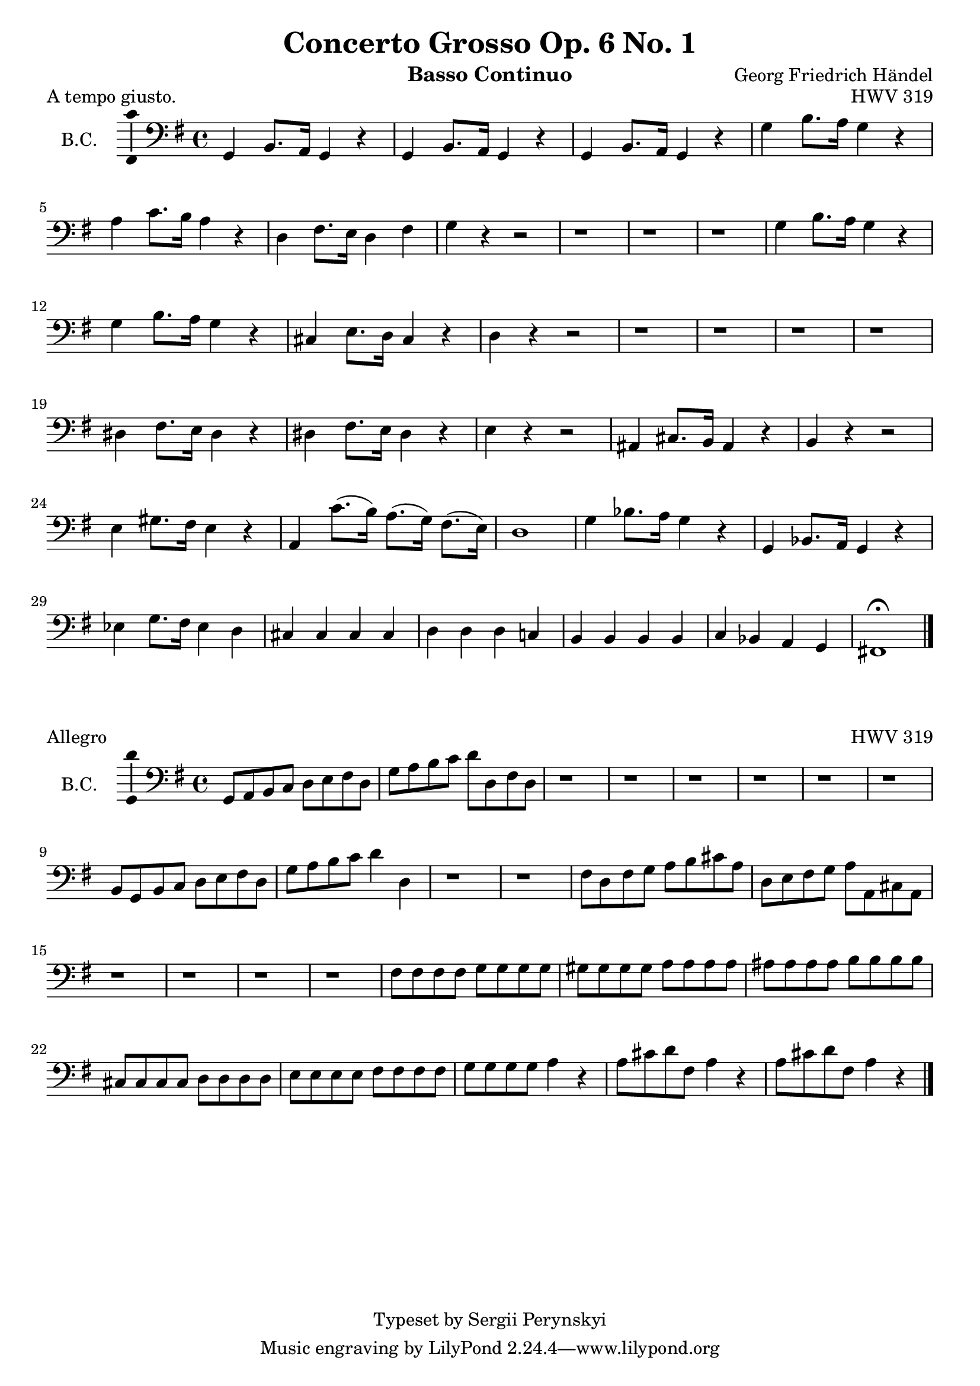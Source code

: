 \version "2.18.2"

\header {
    title = "Concerto Grosso Op. 6 No. 1"
    opus = "HWV 319"
    composer = "Georg Friedrich Händel"

    instrument = "Basso Continuo"

    copyright = "Typeset by Sergii Perynskyi"
}

\score {

    \layout {
        \context {
            \Voice
            \consists "Ambitus_engraver"
        }
    }

    \midi {
        \tempo 4 = 90
    }

    \header {
        piece = "A tempo giusto."
    }

    \new Staff {

        \set Staff.instrumentName = #"B.C."
        \set Staff.midiInstrument = #"Contrabass"

        \clef bass
        \key g \major
        \time 4/4

        \relative c {

            g4 b8. a16 g4 r
            g4 b8. a16 g4 r
            g4 b8. a16 g4 r
            g'4 b8. a16 g4 r

            a4 c8. b16 a4 r
            d,4 fis8. e16 d4 fis
            g4 r4 r2
            r1

            r1
            r1
            g4 b8. a16 g4 r
            g4 b8. a16 g4 r

            cis,4 e8. d16 cis4 r
            d4 r r2
            r1
            r1

            r1
            r1
            dis4 fis8. e16 dis4 r
            dis4 fis8. e16 dis4 r

            e4 r r2
            ais,4 cis8. b16 ais4 r
            b4 r r2
            e4 gis8. fis16 e4 r

            a,4 c'8.( b16) a8.( g16) fis8.( e16)
            d1
            g4 bes8. a16 g4 r
            g,4 bes8. a16 g4 r

            ees'4 g8. fis16 ees4 d4
            cis4 cis cis cis
            d4 d d c!
            b4 b b b

            c4 bes a g
            fis!1 \fermata

            \bar "|."
        }
    }
}

\score {

    \layout {
        \context {
            \Voice
            \consists "Ambitus_engraver"
        }
    }

    \midi {
        \tempo 4 = 90
    }

    \header {
        piece = "Allegro"
    }

    \new Staff {

        \set Staff.instrumentName = #"B.C."
        \set Staff.midiInstrument = #"Contrabass"

        \clef bass
        \key g \major
        \time 4/4

        \relative c {

            g8 a b c d e fis d
            g8 a b c d d, fis d
            r1
            r1

            r1
            r1
            r1
            r1

            b8 g b c d e fis d
            g8 a b c d4 d,4
            r1
            r1

            fis8 d fis g a b cis a
            d,8 e fis g a a, cis a
            r1
            r1

            r1
            r1
            fis'8 fis fis fis g g g g
            gis8 gis gis gis a a a a

            ais8 ais ais ais b b b b
            cis,8 cis cis cis d d d d
            e8 e e e fis fis fis fis
            g8 g g g a4 r4

            a8 cis d fis, a4 r4
            a8 cis d fis, a4 r4

            \bar "|."
        }
    }
}
